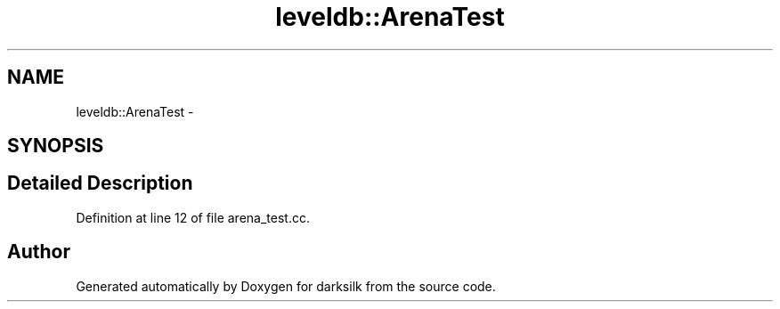 .TH "leveldb::ArenaTest" 3 "Wed Feb 10 2016" "Version 1.0.0.0" "darksilk" \" -*- nroff -*-
.ad l
.nh
.SH NAME
leveldb::ArenaTest \- 
.SH SYNOPSIS
.br
.PP
.SH "Detailed Description"
.PP 
Definition at line 12 of file arena_test\&.cc\&.

.SH "Author"
.PP 
Generated automatically by Doxygen for darksilk from the source code\&.
